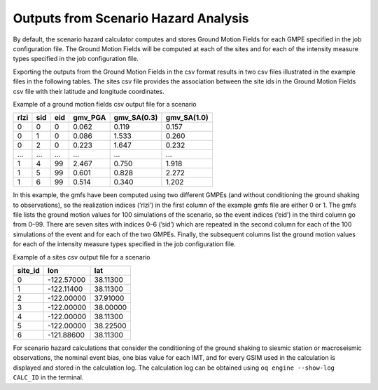 Outputs from Scenario Hazard Analysis
=====================================

By default, the scenario hazard calculator computes and stores Ground Motion Fields for each GMPE specified in the job 
configuration file. The Ground Motion Fields will be computed at each of the sites and for each of the intensity measure 
types specified in the job configuration file.

Exporting the outputs from the Ground Motion Fields in the csv format results in two csv files illustrated in the 
example files in the following tables. The sites csv file provides the association between the site ids in the Ground 
Motion Fields csv file with their latitude and longitude coordinates.

Example of a ground motion fields csv output file for a scenario

+----------+---------+---------+-------------+-----------------+-----------------+
| **rlzi** | **sid** | **eid** | **gmv_PGA** | **gmv_SA(0.3)** | **gmv_SA(1.0)** |
+==========+=========+=========+=============+=================+=================+
| 0        | 0       | 0       | 0.062       | 0.119           | 0.157           |
+----------+---------+---------+-------------+-----------------+-----------------+
| 0        | 1       | 0       | 0.086       | 1.533           | 0.260           |
+----------+---------+---------+-------------+-----------------+-----------------+
| 0        | 2       | 0       | 0.223       | 1.647           | 0.232           |
+----------+---------+---------+-------------+-----------------+-----------------+
| ...      | ...     | ...     | ...         | ...             | ...             |
+----------+---------+---------+-------------+-----------------+-----------------+
| 1        | 4       | 99      | 2.467       | 0.750           | 1.918           |
+----------+---------+---------+-------------+-----------------+-----------------+
| 1        | 5       | 99      | 0.601       | 0.828           | 2.272           |
+----------+---------+---------+-------------+-----------------+-----------------+
| 1        | 6       | 99      | 0.514       | 0.340           | 1.202           |
+----------+---------+---------+-------------+-----------------+-----------------+

In this example, the gmfs have been computed using two different GMPEs (and without conditioning the ground shaking to 
observations), so the realization indices (’rlzi’) in the first column of the example gmfs file are either 0 or 1. The 
gmfs file lists the ground motion values for 100 simulations of the scenario, so the event indices (’eid’) in the third 
column go from 0–99. There are seven sites with indices 0–6 (’sid’) which are repeated in the second column for each of 
the 100 simulations of the event and for each of the two GMPEs. Finally, the subsequent columns list the ground motion 
values for each of the intensity measure types specified in the job configuration file.

Example of a sites csv output file for a scenario

+-------------+------------+----------+
| **site_id** | **lon**    | **lat**  |
+=============+============+==========+
| 0           | -122.57000 | 38.11300 |
+-------------+------------+----------+
| 1           | -122.11400 | 38.11300 |
+-------------+------------+----------+
| 2           | -122.00000 | 37.91000 |
+-------------+------------+----------+
| 3           | -122.00000 | 38.00000 |
+-------------+------------+----------+
| 4           | -122.00000 | 38.11300 |
+-------------+------------+----------+
| 5           | -122.00000 | 38.22500 |
+-------------+------------+----------+
| 6           | -121.88600 | 38.11300 |
+-------------+------------+----------+

For scenario hazard calculations that consider the conditioning of the ground shaking to siesmic station or macroseismic 
observations, the nominal event bias, one bias value for each IMT, and for every GSIM used in the calculation is 
displayed and stored in the calculation log. The calculation log can be obtained using ``oq engine --show-log CALC_ID`` 
in the terminal.
